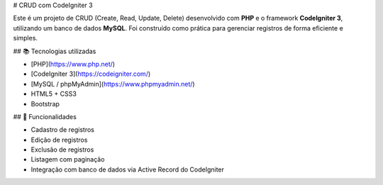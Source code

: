 # CRUD com CodeIgniter 3

Este é um projeto de CRUD (Create, Read, Update, Delete) desenvolvido com **PHP** e o framework **CodeIgniter 3**, utilizando um banco de dados **MySQL**. Foi construído como prática para gerenciar registros de forma eficiente e simples.

## 📚 Tecnologias utilizadas

- [PHP](https://www.php.net/)
- [CodeIgniter 3](https://codeigniter.com/)
- [MySQL / phpMyAdmin](https://www.phpmyadmin.net/)
- HTML5 + CSS3
- Bootstrap 

## 🚀 Funcionalidades

- Cadastro de registros
- Edição de registros
- Exclusão de registros
- Listagem com paginação
- Integração com banco de dados via Active Record do CodeIgniter
